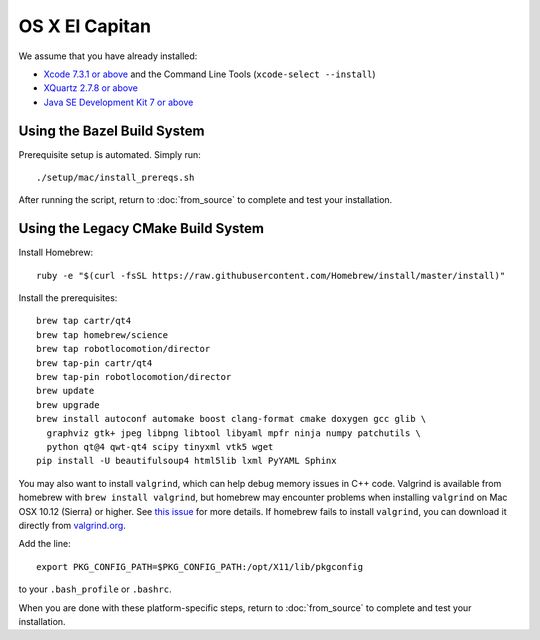 ***************
OS X El Capitan
***************

We assume that you have already installed:

* `Xcode 7.3.1 or above <https://developer.apple.com/xcode/download/>`_ and the Command Line Tools (``xcode-select --install``)
* `XQuartz 2.7.8 or above <https://www.xquartz.org/releases/>`_
* `Java SE Development Kit 7 or above <http://www.oracle.com/technetwork/java/javase/downloads/>`_

Using the Bazel Build System
============================

Prerequisite setup is automated. Simply run::

    ./setup/mac/install_prereqs.sh

After running the script, return to :doc:`from_source` to complete and test your installation.

Using the Legacy CMake Build System
===================================

Install Homebrew::

    ruby -e "$(curl -fsSL https://raw.githubusercontent.com/Homebrew/install/master/install)"

Install the prerequisites::

    brew tap cartr/qt4
    brew tap homebrew/science
    brew tap robotlocomotion/director
    brew tap-pin cartr/qt4
    brew tap-pin robotlocomotion/director
    brew update
    brew upgrade
    brew install autoconf automake boost clang-format cmake doxygen gcc glib \
      graphviz gtk+ jpeg libpng libtool libyaml mpfr ninja numpy patchutils \
      python qt@4 qwt-qt4 scipy tinyxml vtk5 wget
    pip install -U beautifulsoup4 html5lib lxml PyYAML Sphinx

You may also want to install ``valgrind``, which can help debug memory issues in C++ code. Valgrind is available from homebrew with ``brew install valgrind``, but homebrew may encounter problems when installing ``valgrind`` on Mac OSX 10.12 (Sierra) or higher. See `this issue <https://github.com/Homebrew/homebrew-core/issues/4841#issuecomment-254217338>`_ for more details. If homebrew fails to install ``valgrind``, you can download it directly from `valgrind.org <http://valgrind.org/downloads/current.html>`_.

Add the line::

    export PKG_CONFIG_PATH=$PKG_CONFIG_PATH:/opt/X11/lib/pkgconfig

to your ``.bash_profile`` or ``.bashrc``.

When you are done with these platform-specific steps, return to :doc:`from_source` to complete and test your installation.
